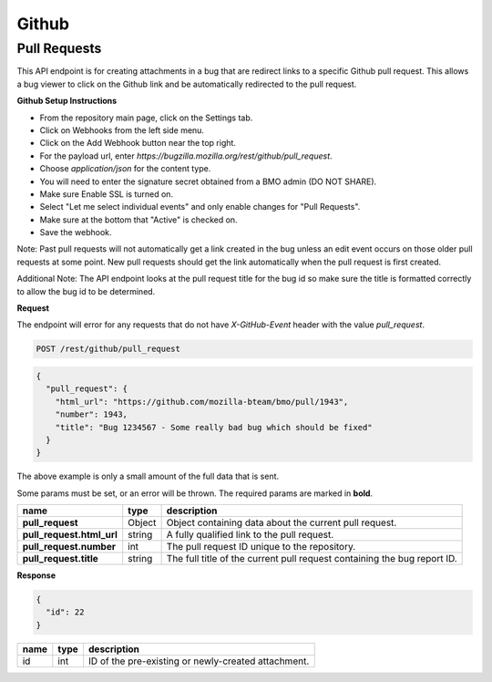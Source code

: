 Github
============

Pull Requests
-------------

This API endpoint is for creating attachments in a bug that are redirect links to a
specific Github pull request. This allows a bug viewer to click on the Github link
and be automatically redirected to the pull request.

**Github Setup Instructions**

* From the repository main page, click on the Settings tab.
* Click on Webhooks from the left side menu.
* Click on the Add Webhook button near the top right.
* For the payload url, enter `https://bugzilla.mozilla.org/rest/github/pull_request`.
* Choose `application/json` for the content type.
* You will need to enter the signature secret obtained from a BMO admin (DO NOT SHARE).
* Make sure Enable SSL is turned on.
* Select "Let me select individual events" and only enable changes for "Pull Requests".
* Make sure at the bottom that "Active" is checked on.
* Save the webhook.

Note: Past pull requests will not automatically get a link created in the bug unless an
edit event occurs on those older pull requests at some point. New pull requests should
get the link automatically when the pull request is first created.

Additional Note: The API endpoint looks at the pull request title for the bug id so
make sure the title is formatted correctly to allow the bug id to be determined.

**Request**

The endpoint will error for any requests that do not have `X-GitHub-Event` header with
the value `pull_request`.

.. code-block:: text

   POST /rest/github/pull_request

.. code-block:: js

   {
     "pull_request": {
       "html_url": "https://github.com/mozilla-bteam/bmo/pull/1943",
       "number": 1943,
       "title": "Bug 1234567 - Some really bad bug which should be fixed"
     }
   }

The above example is only a small amount of the full data that is sent.

Some params must be set, or an error will be thrown. The required params are
marked in **bold**.

=========================  =======  =======================================================
name                       type     description
=========================  =======  =======================================================
**pull_request**           Object   Object containing data about the current pull request.
**pull_request.html_url**  string   A fully qualified link to the pull request.
**pull_request.number**    int      The pull request ID unique to the repository.
**pull_request.title**     string   The full title of the current pull request containing
                                    the bug report ID.
=========================  =======  =======================================================

**Response**

.. code-block:: js

   {
     "id": 22
   }

====  ====  ===================================================
name  type  description
====  ====  ===================================================
id    int   ID of the pre-existing or newly-created attachment.
====  ====  ===================================================
